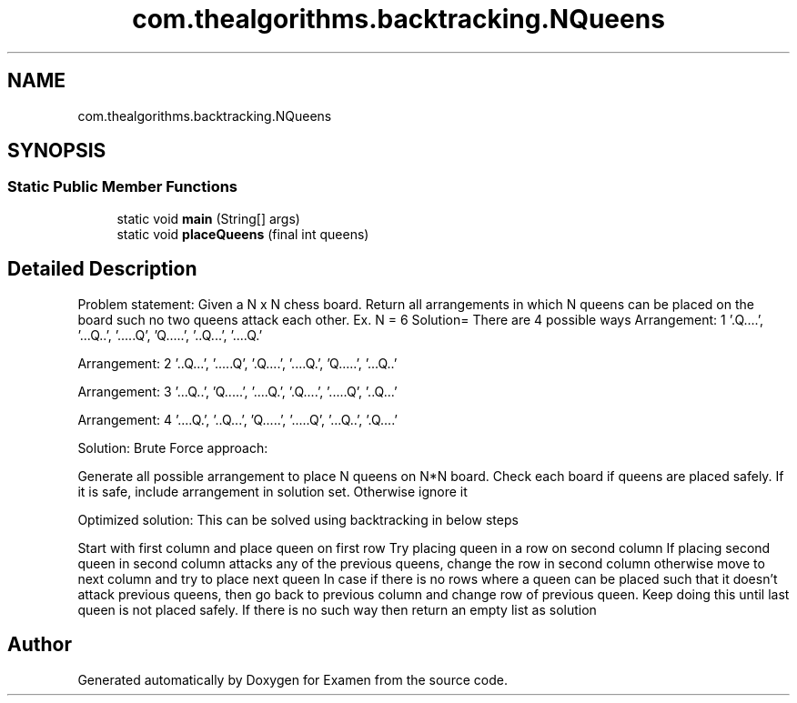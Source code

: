 .TH "com.thealgorithms.backtracking.NQueens" 3 "Fri Jan 28 2022" "Examen" \" -*- nroff -*-
.ad l
.nh
.SH NAME
com.thealgorithms.backtracking.NQueens
.SH SYNOPSIS
.br
.PP
.SS "Static Public Member Functions"

.in +1c
.ti -1c
.RI "static void \fBmain\fP (String[] args)"
.br
.ti -1c
.RI "static void \fBplaceQueens\fP (final int queens)"
.br
.in -1c
.SH "Detailed Description"
.PP 
Problem statement: Given a N x N chess board\&. Return all arrangements in which N queens can be placed on the board such no two queens attack each other\&. Ex\&. N = 6 Solution= There are 4 possible ways Arrangement: 1 '\&.Q\&.\&.\&.\&.', '\&.\&.\&.Q\&.\&.', '\&.\&.\&.\&.\&.Q', 'Q\&.\&.\&.\&.\&.', '\&.\&.Q\&.\&.\&.', '\&.\&.\&.\&.Q\&.' 
.PP
Arrangement: 2 '\&.\&.Q\&.\&.\&.', '\&.\&.\&.\&.\&.Q', '\&.Q\&.\&.\&.\&.', '\&.\&.\&.\&.Q\&.', 'Q\&.\&.\&.\&.\&.', '\&.\&.\&.Q\&.\&.' 
.PP
Arrangement: 3 '\&.\&.\&.Q\&.\&.', 'Q\&.\&.\&.\&.\&.', '\&.\&.\&.\&.Q\&.', '\&.Q\&.\&.\&.\&.', '\&.\&.\&.\&.\&.Q', '\&.\&.Q\&.\&.\&.' 
.PP
Arrangement: 4 '\&.\&.\&.\&.Q\&.', '\&.\&.Q\&.\&.\&.', 'Q\&.\&.\&.\&.\&.', '\&.\&.\&.\&.\&.Q', '\&.\&.\&.Q\&.\&.', '\&.Q\&.\&.\&.\&.'
.PP
Solution: Brute Force approach:
.PP
Generate all possible arrangement to place N queens on N*N board\&. Check each board if queens are placed safely\&. If it is safe, include arrangement in solution set\&. Otherwise ignore it
.PP
Optimized solution: This can be solved using backtracking in below steps
.PP
Start with first column and place queen on first row Try placing queen in a row on second column If placing second queen in second column attacks any of the previous queens, change the row in second column otherwise move to next column and try to place next queen In case if there is no rows where a queen can be placed such that it doesn't attack previous queens, then go back to previous column and change row of previous queen\&. Keep doing this until last queen is not placed safely\&. If there is no such way then return an empty list as solution 

.SH "Author"
.PP 
Generated automatically by Doxygen for Examen from the source code\&.
